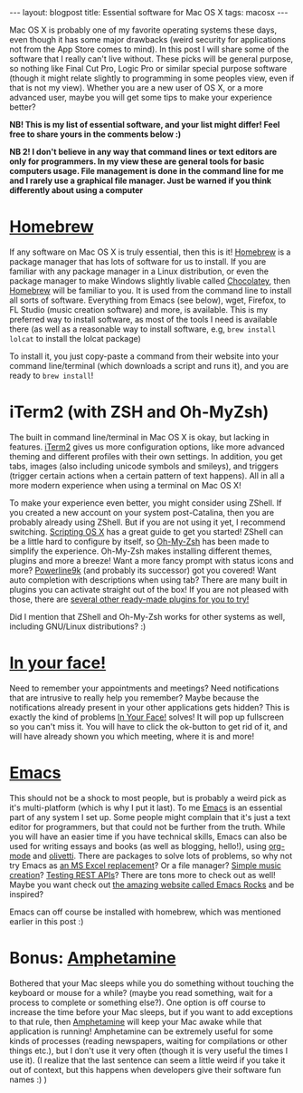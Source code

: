 #+OPTIONS: toc:nil num:nil
#+STARTUP: showall indent
#+STARTUP: hidestars
#+BEGIN_EXPORT html
---
layout: blogpost
title: Essential software for Mac OS X
tags: macosx
---
#+END_EXPORT

Mac OS X is probably one of my favorite operating systems these days, even though it has some major drawbacks (weird security for applications not from the App Store comes to mind). In this post I will share some of the software that I really can't live without. These picks will be general purpose, so nothing like Final Cut Pro, Logic Pro or similar special purpose software (though it might relate slightly to programming in some peoples view, even if that is not my view). Whether you are a new user of OS X, or a more advanced user, maybe you will get some tips to make your experience better? 



*NB! This is my list of essential software, and your list might differ! Feel free to share yours in the comments below :)*

*NB 2! I don't believe in any way that command lines or text editors are only for programmers. In my view these are general tools for basic computers usage. File management is done in the command line for me and I rarely use a graphical file manager. Just be warned if you think differently about using a computer*


* [[https://brew.sh/index_nb][Homebrew]]
If any software on Mac OS X is truly essential, then this is it! [[https://brew.sh/index_nb][Homebrew]] is a package manager that has lots of software for us to install. If you are familiar with any package manager in a Linux distribution, or even the package manager to make Windows slightly livable called [[https://chocolatey.org/][Chocolatey]], then [[https://brew.sh/index_nb][Homebrew]] will be familiar to you. It is used from the command line to install all sorts of software. Everything from Emacs (see below), wget, Firefox, to FL Studio (music creation software) and more, is available. This is my preferred way to install software, as most of the tools I need is available there (as well as a reasonable way to install software, e.g, =brew install lolcat= to install the lolcat package)


To install it, you just copy-paste a command from their website into your command line/terminal (which downloads a script and runs it), and you are ready to =brew install=! 


* iTerm2 (with ZSH and Oh-MyZsh)
The built in command line/terminal in Mac OS X is okay, but lacking in features. [[https://iterm2.com/][iTerm2]] gives us more configuration options, like more advanced theming and different profiles with their own settings. In addition, you get tabs, images (also including unicode symbols and smileys), and triggers (trigger certain actions when a certain pattern of text happens). All in all a more modern experience when using a terminal on Mac OS X!


To make your experience even better, you might consider using ZShell. If you created a new account on your system post-Catalina, then you are probably already using ZShell. But if you are not using it yet, I recommend switching. [[https://scriptingosx.com/2019/06/moving-to-zsh/][Scripting OS X]] has a great guide to get you started! ZShell can be a little hard to configure by itself, so [[https://ohmyz.sh/][Oh-My-Zsh]] has been made to simplify the experience. Oh-My-Zsh makes installing different themes, plugins and more a breeze! Want a more fancy prompt with status icons and more? [[https://github.com/Powerlevel9k/powerlevel9k][Powerline9k]] (and probably its successor) got you covered! Want auto completion with descriptions when using tab? There are many built in plugins you can activate straight out of the box! If you are not pleased with those, there are [[https://github.com/unixorn/awesome-zsh-plugins][several other ready-made plugins for you to try!]]


Did I mention that ZShell and Oh-My-Zsh works for other systems as well, including GNU/Linux distributions? :) 


* [[https://www.inyourface.app/][In your face!]]
Need to remember your appointments and meetings? Need notifications that are intrusive to really help you remember? Maybe because the notifications already present in your other applications gets hidden? This is exactly the kind of problems [[https://www.inyourface.app/][In Your Face!]] solves! It will pop up fullscreen so you can't miss it. You will have to click the ok-button to get rid of it, and will have already shown you which meeting, where it is and more! 


* [[https://www.gnu.org/software/emacs/][Emacs]]
This should not be a shock to most people, but is probably a weird pick as it's multi-platform (which is why I put it last). To me [[https://www.gnu.org/software/emacs/][Emacs]] is an essential part of any system I set up. Some people might complain that it's just a text editor for programmers, but that could not be further from the truth. While you will have an easier time if you have technical skills, Emacs can also be used for writing essays and books (as well as blogging, hello!), using [[https://orgmode.org/][org-mode]] and [[https://github.com/rnkn/olivetti][olivetti]]. There are packages to solve lots of problems, so why not try Emacs as [[https://orgmode.org/worg/org-tutorials/org-spreadsheet-intro.html][an MS Excel replacement]]? Or a file manager? [[https://www.youtube.com/watch?v=BeTDIrJeriI][Simple music creation]]? [[https://github.com/pashky/restclient.el][Testing REST APIs]]? There are tons more to check out as well! Maybe you want check out [[http://emacsrocks.com/][the amazing website called Emacs Rocks]] and be inspired?


Emacs can off course be installed with homebrew, which was mentioned earlier in this post :) 


* Bonus: [[https://apps.apple.com/us/app/amphetamine/id937984704?mt=12][Amphetamine]]
Bothered that your Mac sleeps while you do something without touching the keyboard or mouse for a while? (maybe you read something, wait for a process to complete or something else?). One option is off course to increase the time before your Mac sleeps, but if you want to add exceptions to that rule, then [[https://apps.apple.com/us/app/amphetamine/id937984704?mt=12][Amphetamine]] will keep your Mac awake while that application is running! Amphetamine can be extremely useful for some kinds of processes (reading newspapers, waiting for compilations or other things etc.), but I don't use it very often (though it is very useful the times I use it). (I realize that the last sentence can seem a little weird if you take it out of context, but this happens when developers give their software fun names :) )
